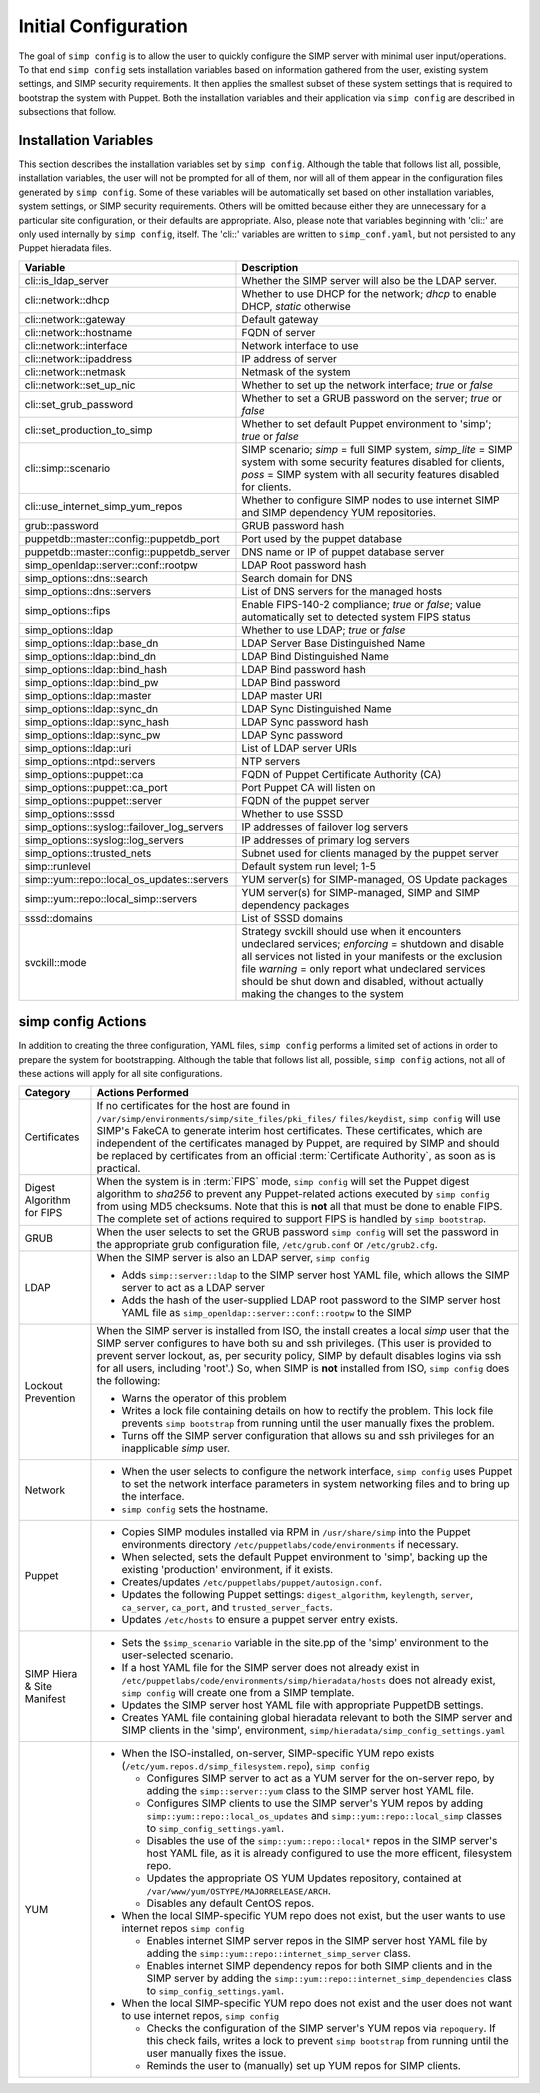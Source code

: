 .. _Initial_Configuration:

Initial Configuration
=====================
The goal of ``simp config`` is to allow the user to quickly configure the
SIMP server with minimal user input/operations.  To that end ``simp config``
sets installation variables based on information gathered from the user,
existing system settings, and SIMP security requirements. It then
applies the smallest subset of these system settings that is required to
bootstrap the system with Puppet.  Both the installation variables and
their application via ``simp config`` are described in subsections that
follow.

.. _List of Installation Variables:

Installation Variables
----------------------
This section describes the installation variables set by ``simp config``.
Although the table that follows list all, possible, installation variables,
the user will not be prompted for all of them, nor will all of them
appear in the configuration files generated by ``simp config``.  Some
of these variables will be automatically set based on other installation
variables, system settings, or SIMP security requirements.  Others will
be omitted because either they are unnecessary for a particular site
configuration, or their defaults are appropriate. Also, please note
that variables beginning with 'cli::' are only used internally by
``simp config``, itself.  The 'cli::' variables are written to
``simp_conf.yaml``, but not persisted to any Puppet hieradata files.

+--------------------------------+-------------------------------------------+
| Variable                       | Description                               |
+================================+===========================================+
| cli::is_ldap_server            | Whether the SIMP server will also be      |
|                                | the LDAP server.                          |
+--------------------------------+-------------------------------------------+
| cli::network::dhcp             | Whether to use DHCP for the network;      |
|                                | *dhcp* to enable DHCP, *static* otherwise |
+--------------------------------+-------------------------------------------+
| cli::network::gateway          | Default gateway                           |
+--------------------------------+-------------------------------------------+
| cli::network::hostname         | FQDN of server                            |
+--------------------------------+-------------------------------------------+
| cli::network::interface        | Network interface to use                  |
+--------------------------------+-------------------------------------------+
| cli::network::ipaddress        | IP address of server                      |
+--------------------------------+-------------------------------------------+
| cli::network::netmask          | Netmask of the system                     |
+--------------------------------+-------------------------------------------+
| cli::network::set_up_nic       | Whether to set up the network interface;  |
|                                | *true* or *false*                         |
+--------------------------------+-------------------------------------------+
| cli::set_grub_password         | Whether to set a GRUB password on the     |
|                                | server; *true* or *false*                 |
+--------------------------------+-------------------------------------------+
| cli::set_production_to_simp    | Whether to set default Puppet environment |
|                                | to 'simp'; *true* or *false*              |
+--------------------------------+-------------------------------------------+
| cli::simp::scenario            | SIMP scenario; *simp* = full SIMP system, |
|                                | *simp_lite* = SIMP system with some       |
|                                | security features disabled for clients,   |
|                                | *poss* = SIMP system with all security    |
|                                | features disabled for clients.            |
+--------------------------------+-------------------------------------------+
| cli::\                         | Whether to configure SIMP nodes to use    |
| use_internet_simp_yum_repos    | internet SIMP and SIMP dependency YUM     |
|                                | repositories.                             |
+--------------------------------+-------------------------------------------+
| grub::password                 | GRUB password hash                        |
+--------------------------------+-------------------------------------------+
| puppetdb::master::config::\    | Port used by the puppet database          |
| puppetdb_port                  |                                           |
+--------------------------------+-------------------------------------------+
| puppetdb::master::config::\    | DNS name or IP of puppet database server  |
| puppetdb_server                |                                           |
+--------------------------------+-------------------------------------------+
| simp_openldap::server::conf::\ | LDAP Root password hash                   |
| rootpw                         |                                           |
+--------------------------------+-------------------------------------------+
| simp_options::\dns::search     | Search domain for DNS                     |
+--------------------------------+-------------------------------------------+
| simp_options::\dns::servers    | List of DNS servers for the managed hosts |
+--------------------------------+-------------------------------------------+
| simp_options::fips             | Enable FIPS-140-2 compliance; *true*      |
|                                | or *false*; value automatically set to    |
|                                | detected system FIPS status               |
+--------------------------------+-------------------------------------------+
| simp_options::\ldap            | Whether to use LDAP; *true* or *false*    |
+--------------------------------+-------------------------------------------+
| simp_options::\ldap::base_dn   | LDAP Server Base Distinguished Name       |
+--------------------------------+-------------------------------------------+
| simp_options::\ldap::bind_dn   | LDAP Bind Distinguished Name              |
+--------------------------------+-------------------------------------------+
| simp_options::\ldap::bind_hash | LDAP Bind password hash                   |
+--------------------------------+-------------------------------------------+
| simp_options::\ldap::bind_pw   | LDAP Bind password                        |
+--------------------------------+-------------------------------------------+
| simp_options::\ldap::master    | LDAP master URI                           |
+--------------------------------+-------------------------------------------+
| simp_options::\ldap::sync_dn   | LDAP Sync Distinguished Name              |
+--------------------------------+-------------------------------------------+
| simp_options::\ldap::sync_hash | LDAP Sync password hash                   |
+--------------------------------+-------------------------------------------+
| simp_options::\ldap::sync_pw   | LDAP Sync password                        |
+--------------------------------+-------------------------------------------+
| simp_options::\ldap::uri       | List of LDAP server URIs                  |
+--------------------------------+-------------------------------------------+
| simp_options::ntpd::servers    | NTP servers                               |
+--------------------------------+-------------------------------------------+
| simp_options::puppet::ca       | FQDN of Puppet Certificate Authority (CA) |
+--------------------------------+-------------------------------------------+
| simp_options::puppet::ca_port  | Port Puppet CA will listen on             |
+--------------------------------+-------------------------------------------+
| simp_options::puppet::server   | FQDN of the puppet server                 |
+--------------------------------+-------------------------------------------+
| simp_options::sssd             | Whether to use SSSD                       |
+--------------------------------+-------------------------------------------+
| simp_options::syslog::\        | IP addresses of failover log servers      |
| failover_log_servers           |                                           |
+--------------------------------+-------------------------------------------+
| simp_options::syslog::\        | IP addresses of primary log servers       |
| log_servers                    |                                           |
+--------------------------------+-------------------------------------------+
| simp_options::trusted_nets     | Subnet used for clients managed by the    |
|                                | puppet server                             |
+--------------------------------+-------------------------------------------+
| simp::runlevel                 | Default system run level; 1-5             |
+--------------------------------+-------------------------------------------+
| simp::yum::repo::\             | YUM server(s) for SIMP-managed, OS Update |
| local_os_updates::servers      | packages                                  |
+--------------------------------+-------------------------------------------+
| simp::yum::repo::\             | YUM server(s) for SIMP-managed, SIMP and  |
| local_simp::servers            | SIMP dependency packages                  |
+--------------------------------+-------------------------------------------+
| sssd::domains                  | List of SSSD domains                      |
+--------------------------------+-------------------------------------------+
| svckill::mode                  | Strategy svckill should use when it       |
|                                | encounters undeclared services;           |
|                                | *enforcing* = shutdown and disable all    |
|                                | services not listed in your manifests or  |
|                                | the exclusion file *warning* = only       |
|                                | report what undeclared services should be |
|                                | shut down and disabled, without actually  |
|                                | making the changes to the system          |
+--------------------------------+-------------------------------------------+

.. _simp config Actions:

simp config Actions
-------------------

In addition to creating the three configuration, YAML files, ``simp config``
performs a limited set of actions in order to prepare the system for
bootstrapping.  Although the table that follows list all, possible,
``simp config`` actions, not all of these actions will apply for all site
configurations.

+---------------+--------------------------------------------------------------+
| Category      | Actions Performed                                            |
+===============+==============================================================+
| Certificates  | If no certificates for the host are found in                 |
|               | ``/var/simp/environments/simp/site_files/pki_files/``        |
|               | ``files/keydist``, ``simp config`` will use SIMP's FakeCA    |
|               | to generate interim host certificates.  These certificates,  |
|               | which are independent of the certificates managed by Puppet, |
|               | are required by SIMP and should be replaced by certificates  |
|               | from an official :term:`Certificate Authority`, as soon as   |
|               | is practical.                                                |
+---------------+--------------------------------------------------------------+
| Digest        | When the system is in :term:`FIPS` mode,                     |
| Algorithm for | ``simp config`` will set the Puppet digest algorithm to      |
| FIPS          | *sha256* to prevent any Puppet-related actions executed by   |
|               | ``simp config`` from using MD5 checksums. Note that this is  |
|               | **not** all that must be done to enable FIPS. The complete   |
|               | set of actions required to support FIPS is handled by        |
|               | ``simp bootstrap``.                                          |
+---------------+-----------------+--------------------------------------------+
| GRUB          |  When the user selects to set the GRUB password              |
|               |  ``simp config`` will set the password in the appropriate    |
|               |  grub configuration file, ``/etc/grub.conf`` or              |
|               |  ``/etc/grub2.cfg``.                                         |
+---------------+--------------------------------------------------------------+
| LDAP          | When the SIMP server is also an LDAP server, ``simp config`` |
|               |                                                              |
|               | - Adds ``simp::server::ldap`` to the SIMP server host YAML   |
|               |   file, which allows the SIMP server to act as a LDAP server |
|               | - Adds the hash of the user-supplied LDAP root password to   |
|               |   the SIMP server host YAML file as                          |
|               |   ``simp_openldap::server::conf::rootpw`` to the SIMP        |
+---------------+--------------------------------------------------------------+
| Lockout       | When the SIMP server is installed from ISO, the install      |
| Prevention    | creates a local *simp* user that the SIMP server configures  |
|               | to have both su and ssh privileges. (This user is provided   |
|               | to prevent server lockout, as, per security policy, SIMP by  |
|               | default disables logins via ssh for all users, including     |
|               | 'root'.) So, when SIMP is **not** installed from ISO,        |
|               | ``simp config`` does the following:                          |
|               |                                                              |
|               | - Warns the operator of this problem                         |
|               | - Writes a lock file containing details on how to rectify    |
|               |   the problem.  This lock file prevents ``simp bootstrap``   |
|               |   from running until the user manually fixes the problem.    |
|               | - Turns off the SIMP server configuration that allows        |
|               |   su and ssh privileges for an inapplicable *simp* user.     |
+---------------+--------------------------------------------------------------+
| Network       | - When the user selects to configure the network interface,  |
|               |   ``simp config`` uses Puppet to set the network interface   |
|               |   parameters in system networking files and to bring up the  |
|               |   interface.                                                 |
|               | - ``simp config`` sets the hostname.                         |
+---------------+--------------------------------------------------------------+
| Puppet        | - Copies SIMP modules installed via RPM in                   |
|               |   ``/usr/share/simp`` into the Puppet environments directory |
|               |   ``/etc/puppetlabs/code/environments`` if necessary.        |
|               | - When selected, sets the default Puppet environment to      |
|               |   'simp', backing up the existing 'production' environment,  |
|               |   if it exists.                                              |
|               | - Creates/updates ``/etc/puppetlabs/puppet/autosign.conf``.  |
|               | - Updates the following Puppet settings:                     |
|               |   ``digest_algorithm``, ``keylength``, ``server``,           |
|               |   ``ca_server``, ``ca_port``, and ``trusted_server_facts``.  |
|               | - Updates ``/etc/hosts`` to ensure a puppet server entry     |
|               |   exists.                                                    |
+---------------+--------------------------------------------------------------+
| SIMP Hiera &  | - Sets the ``$simp_scenario`` variable in the site.pp of the |
| Site Manifest |   'simp' environment to the user-selected scenario.          |
|               | - If a host YAML file for the SIMP server does not already   |
|               |   exist in                                                   |
|               |   ``/etc/puppetlabs/code/environments/simp/hieradata/hosts`` |
|               |   does not already exist, ``simp config`` will create one    |
|               |   from a SIMP template.                                      |
|               | - Updates the SIMP server host YAML file with appropriate    |
|               |   PuppetDB settings.                                         |
|               | - Creates YAML file containing global hieradata relevant to  |
|               |   both the SIMP server and SIMP clients in the 'simp',       |
|               |   environment, ``simp/hieradata/simp_config_settings.yaml``  |
+---------------+--------------------------------------------------------------+
| YUM           | - When the ISO-installed, on-server, SIMP-specific YUM repo  |
|               |   exists (``/etc/yum.repos.d/simp_filesystem.repo``),        |
|               |   ``simp config``                                            |
|               |                                                              |
|               |   - Configures SIMP server to act as a YUM server for the    |
|               |     on-server repo, by adding the ``simp::server::yum``      |
|               |     class to the SIMP server host YAML file.                 |
|               |   - Configures SIMP clients to use the SIMP server's YUM     |
|               |     repos by adding ``simp::yum::repo::local_os_updates``    |
|               |     and ``simp::yum::repo::local_simp`` classes to           |
|               |     ``simp_config_settings.yaml``.                           |
|               |   - Disables the use of the ``simp::yum::repo::local*``      |
|               |     repos in the SIMP server's host YAML file, as it is      |
|               |     already configured to use the more efficent, filesystem  |
|               |     repo.                                                    |
|               |   - Updates the appropriate OS YUM Updates repository,       |
|               |     contained at ``/var/www/yum/OSTYPE/MAJORRELEASE/ARCH``.  |
|               |   - Disables any default CentOS repos.                       |
|               |                                                              |
|               | - When the local SIMP-specific YUM repo does not exist,      |
|               |   but the user wants to use internet repos ``simp config``   |
|               |                                                              |
|               |   - Enables internet SIMP server repos in the SIMP server    |
|               |     host YAML file by adding the                             |
|               |     ``simp::yum::repo::internet_simp_server`` class.         |
|               |   - Enables internet SIMP dependency repos for both SIMP     |
|               |     clients and in the SIMP server by adding the             |
|               |     ``simp::yum::repo::internet_simp_dependencies`` class    |
|               |     to ``simp_config_settings.yaml``.                        |
|               |                                                              |
|               | - When the local SIMP-specific YUM repo does not exist       |
|               |   and the user does not want to use internet repos,          |
|               |   ``simp config``                                            |
|               |                                                              |
|               |   - Checks the configuration of the  SIMP server's YUM repos |
|               |     via ``repoquery``.  If this check fails, writes a lock   |
|               |     to prevent ``simp bootstrap`` from running until the     |
|               |     user manually fixes the issue.                           |
|               |   - Reminds the user to (manually) set up YUM repos for SIMP |
|               |     clients.                                                 |
+---------------+--------------------------------------------------------------+

.. todo simp bootstrap Actions

